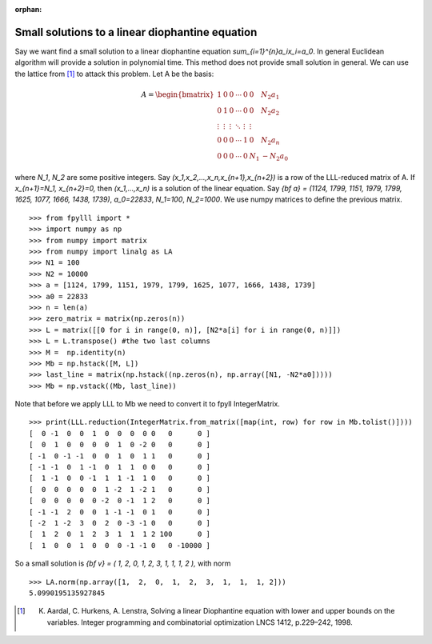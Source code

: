 .. _example-linear-diophantine-equations:

.. role:: math(raw)
   :format: html latex
..

.. role:: raw-latex(raw)
   :format: latex
..

:orphan:


Small solutions to a linear diophantine equation
================================================

Say we want find a small solution to a linear diophantine equation `\sum_{i=1}^{n}a_ix_i=a_0`.
In general Euclidean algorithm will provide a solution in polynomial time. This method does not provide small solution in general. We can use the lattice from [1]_ to attack this problem.
Let A be the basis:

.. math::

   A = \begin{bmatrix}
   1 & 0 & 0 & \cdots & 0 & 0 & N_2a_1 \\
   0 & 1 & 0 & \cdots & 0 & 0 & N_2a_2 \\
   \vdots & \vdots & \vdots & \ddots & \vdots & \vdots \\
   0 & 0 & 0 & \cdots & 1& 0 &N_2a_n \\
   0 & 0 & 0 & \cdots & 0 & N_1 &-N_2a_0
   \end{bmatrix}

where `N_1`, `N_2` are some positive integers. Say `(x_1,x_2,...,x_n,x_{n+1},x_{n+2})` is a row of the LLL-reduced matrix of A. If `x_{n+1}=N_1, x_{n+2}=0,` then `(x_1,...,x_n)` is a solution of the linear equation.
Say `{\bf a} = (1124, 1799, 1151, 1979, 1799, 1625, 1077, 1666, 1438, 1739)`, `a_0=22833`, `N_1=100`, `N_2=1000`. We use numpy matrices to define the previous matrix.

::

  >>> from fpylll import *
  >>> import numpy as np
  >>> from numpy import matrix
  >>> from numpy import linalg as LA
  >>> N1 = 100
  >>> N2 = 10000
  >>> a = [1124, 1799, 1151, 1979, 1799, 1625, 1077, 1666, 1438, 1739]
  >>> a0 = 22833
  >>> n = len(a)
  >>> zero_matrix = matrix(np.zeros(n))
  >>> L = matrix([[0 for i in range(0, n)], [N2*a[i] for i in range(0, n)]])
  >>> L = L.transpose() #the two last columns
  >>> M =  np.identity(n)
  >>> Mb = np.hstack([M, L])
  >>> last_line = matrix(np.hstack((np.zeros(n), np.array([N1, -N2*a0]))))
  >>> Mb = np.vstack((Mb, last_line))

Note that before we apply LLL to Mb we need to convert it to fpyll IntegerMatrix.

::

  >>> print(LLL.reduction(IntegerMatrix.from_matrix([map(int, row) for row in Mb.tolist()])))
  [  0 -1  0  0  1  0  0  0  0 0   0      0 ]
  [  0  1  0  0  0  0  1  0 -2 0   0      0 ]
  [ -1  0 -1 -1  0  0  1  0  1 1   0      0 ]
  [ -1 -1  0  1 -1  0  1  1  0 0   0      0 ]
  [  1 -1  0  0 -1  1  1 -1  1 0   0      0 ]
  [  0  0  0  0  0  1 -2  1 -2 1   0      0 ]
  [  0  0  0  0  0 -2  0 -1  1 2   0      0 ]
  [ -1 -1  2  0  0  1 -1 -1  0 1   0      0 ]
  [ -2  1 -2  3  0  2  0 -3 -1 0   0      0 ]
  [  1  2  0  1  2  3  1  1  1 2 100      0 ]
  [  1  0  0  1  0  0  0 -1 -1 0   0 -10000 ]

So a small solution is `{\bf v} = ( 1,  2,  0,  1,  2,  3,  1,  1,  1, 2 ),` with norm

::

  >>> LA.norm(np.array([1,  2,  0,  1,  2,  3,  1,  1,  1, 2]))
  5.0990195135927845

.. [1] K. Aardal, C. Hurkens, A. Lenstra, Solving a linear Diophantine equation with lower and upper bounds on the variables. Integer programming and combinatorial optimization LNCS 1412, p.229–242, 1998.
